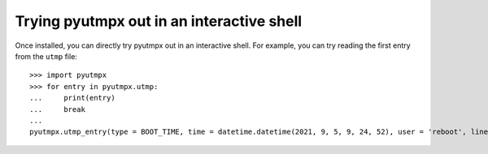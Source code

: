 Trying pyutmpx out in an interactive shell
==========================================

Once installed, you can directly try pyutmpx out in an interactive shell.
For example, you can try reading the first entry from the ``utmp`` file:

::

	>>> import pyutmpx
	>>> for entry in pyutmpx.utmp:
	...     print(entry)
	...     break
	...
	pyutmpx.utmp_entry(type = BOOT_TIME, time = datetime.datetime(2021, 9, 5, 9, 24, 52), user = 'reboot', line = '~', pid = 0)
